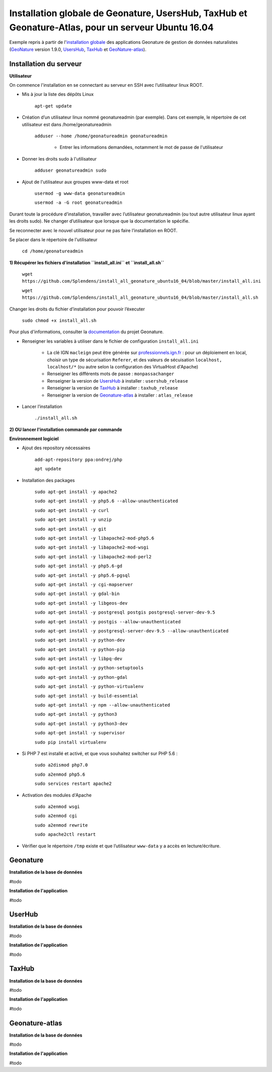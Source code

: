 Installation globale de Geonature, UsersHub, TaxHub et Geonature-Atlas, pour un serveur Ubuntu 16.04
===============

Exemple repris à partir de l'`installation globale <http://geonature.readthedocs.io/fr/latest/install_all/README.html>`_ des applications Geonature de gestion de données naturalistes (`GeoNature <https://github.com/PnEcrins/GeoNature>`_ version 1.9.0, `UsersHub <https://github.com/PnEcrins/UsersHub>`_, `TaxHub <https://github.com/PnX-SI/TaxHub>`_ et `GeoNature-atlas <https://github.com/PnEcrins/GeoNature-atlas>`_).


Installation du serveur
------------

**Utilisateur**


On commence l'installation en se connectant au serveur en SSH avec l’utilisateur linux ROOT.

- Mis à jour la liste des dépôts Linux

	``apt-get update``


- Création d’un utilisateur linux nommé geonatureadmin (par exemple). Dans cet exemple, le répertoire de cet utilisateur est dans /home/geonatureadmin

    ``adduser --home /home/geonatureadmin geonatureadmin``

	+ Entrer les informations demandées, notamment le mot de passe de l'utilisateur


- Donner les droits sudo à l'utilisateur

    ``adduser geonatureadmin sudo``


- Ajout de l'utilisateur aux groupes www-data et root

	``usermod -g www-data geonatureadmin``

	``usermod -a -G root geonatureadmin``



Durant toute la procédure d’installation, travailler avec l’utilisateur geonatureadmin (ou tout autre utilisateur linux ayant les droits sudo). Ne changer d’utilisateur que lorsque que la documentation le spécifie.

Se reconnecter avec le nouvel utilisateur pour ne pas faire l’installation en ROOT.

Se placer dans le répertoire de l'utilisateur

	``cd /home/geonatureadmin``


**1) Récupérer les fichiers d'installation ``install_all.ini`` et ``install_all.sh``**

	``wget https://github.com/Splendens/install_all_geonature_ubuntu16_04/blob/master/install_all.ini``


	``wget https://github.com/Splendens/install_all_geonature_ubuntu16_04/blob/master/install_all.sh``


Changer les droits du fichier d’installation pour pouvoir l’éxecuter

	``sudo chmod +x install_all.sh``

Pour plus d'informations, consulter la `documentation <http://geonature.readthedocs.io/fr/latest/install_all/2016-12-exemple-deploiement-pnr.html#installation>`_ du projet Geonature.

- Renseigner les variables à utiliser dans le fichier de configuration ``install_all.ini``

	+ La clé IGN ``macleign`` peut être générée sur `professionnels.ign.fr <http://professionnels.ign.fr/>`_ : pour un déploiement en local, choisir un type de sécurisation ``Referer``, et des valeurs de sécuisation ``localhost, localhost/*`` (ou autre selon la configuration des VirtualHost d'Apache)

	+ Renseigner les différents mots de passe : ``monpassachanger``

	+ Renseigner la version de `UsersHub <https://github.com/PnEcrins/UsersHub/releases>`_ à installer : ``usershub_release``

	+ Renseigner la version de `TaxHub <https://github.com/PnX-SI/TaxHub/releases>`_ à installer : ``taxhub_release``

	+ Renseigner la version de `Geonature-atlas <https://github.com/PnEcrins/GeoNature-atlas/releases>`_ à installer : ``atlas_release``


- Lancer l’installation

    ``./install_all.sh``




**2) OU lancer l'installation commande par commande** 

**Environnement logiciel**


- Ajout des repository nécessaires 

	``add-apt-repository ppa:ondrej/php``

	``apt update``


- Installation des packages

	``sudo apt-get install -y apache2``

	``sudo apt-get install -y php5.6 --allow-unauthenticated``

	``sudo apt-get install -y curl``

	``sudo apt-get install -y unzip``

	``sudo apt-get install -y git``

	``sudo apt-get install -y libapache2-mod-php5.6``

	``sudo apt-get install -y libapache2-mod-wsgi``

	``sudo apt-get install -y libapache2-mod-perl2``

	``sudo apt-get install -y php5.6-gd``

	``sudo apt-get install -y php5.6-pgsql`` 

	``sudo apt-get install -y cgi-mapserver``

	``sudo apt-get install -y gdal-bin``

	``sudo apt-get install -y libgeos-dev``

	``sudo apt-get install -y postgresql postgis postgresql-server-dev-9.5``

	``sudo apt-get install -y postgis --allow-unauthenticated``

	``sudo apt-get install -y postgresql-server-dev-9.5 --allow-unauthenticated``

	``sudo apt-get install -y python-dev``

	``sudo apt-get install -y python-pip``

	``sudo apt-get install -y libpq-dev``

	``sudo apt-get install -y python-setuptools``

	``sudo apt-get install -y python-gdal``

	``sudo apt-get install -y python-virtualenv``

	``sudo apt-get install -y build-essential`` 

	``sudo apt-get install -y npm --allow-unauthenticated``  
 
	``sudo apt-get install -y python3``

	``sudo apt-get install -y python3-dev`` 

	``sudo apt-get install -y supervisor`` 

	``sudo pip install virtualenv`` 



- Si PHP 7 est installé et activé, et que vous souhaitez switcher sur PHP 5.6 :

	``sudo a2dismod php7.0``

	``sudo a2enmod php5.6``

	``sudo services restart apache2``




- Activation des modules d'Apache

	``sudo a2enmod wsgi``

	``sudo a2enmod cgi``

	``sudo a2enmod rewrite``

	``sudo apache2ctl restart``


- Vérifier que le répertoire ``/tmp`` existe et que l’utilisateur ``www-data`` y a accès en lecture/écriture.





Geonature
------------

**Installation de la base de données**

#todo


**Installation de l'application**

#todo



UserHub
------------

**Installation de la base de données**

#todo


**Installation de l'application**

#todo




TaxHub
------------

**Installation de la base de données**

#todo



**Installation de l'application**

#todo





Geonature-atlas
------------

**Installation de la base de données**

#todo


**Installation de l'application**

#todo

